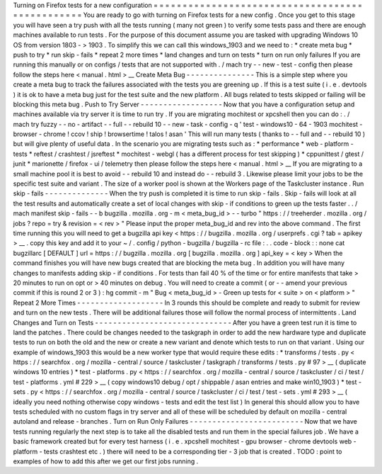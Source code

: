 Turning
on
Firefox
tests
for
a
new
configuration
=
=
=
=
=
=
=
=
=
=
=
=
=
=
=
=
=
=
=
=
=
=
=
=
=
=
=
=
=
=
=
=
=
=
=
=
=
=
=
=
=
=
=
=
=
=
=
=
You
are
ready
to
go
with
turning
on
Firefox
tests
for
a
new
config
.
Once
you
get
to
this
stage
you
will
have
seen
a
try
push
with
all
the
tests
running
(
many
not
green
)
to
verify
some
tests
pass
and
there
are
enough
machines
available
to
run
tests
.
For
the
purpose
of
this
document
assume
you
are
tasked
with
upgrading
Windows
10
OS
from
version
1803
-
>
1903
.
To
simplify
this
we
can
call
this
windows_1903
and
we
need
to
:
*
create
meta
bug
*
push
to
try
*
run
skip
-
fails
*
repeat
2
more
times
*
land
changes
and
turn
on
tests
*
turn
on
run
only
failures
If
you
are
running
this
manually
or
on
configs
/
tests
that
are
not
supported
with
.
/
mach
try
-
-
new
-
test
-
config
then
please
follow
the
steps
here
<
manual
.
html
>
__
Create
Meta
Bug
-
-
-
-
-
-
-
-
-
-
-
-
-
-
-
This
is
a
simple
step
where
you
create
a
meta
bug
to
track
the
failures
associated
with
the
tests
you
are
greening
up
.
If
this
is
a
test
suite
(
i
.
e
.
devtools
)
it
is
ok
to
have
a
meta
bug
just
for
the
test
suite
and
the
new
platform
.
All
bugs
related
to
tests
skipped
or
failing
will
be
blocking
this
meta
bug
.
Push
to
Try
Server
-
-
-
-
-
-
-
-
-
-
-
-
-
-
-
-
-
-
Now
that
you
have
a
configuration
setup
and
machines
available
via
try
server
it
is
time
to
run
try
.
If
you
are
migrating
mochitest
or
xpcshell
then
you
can
do
:
.
/
mach
try
fuzzy
-
-
no
-
artifact
-
-
full
-
-
rebuild
10
-
-
new
-
task
-
config
-
q
'
test
-
windows10
-
64
-
1903
mochitest
-
browser
-
chrome
!
ccov
!
ship
!
browsertime
!
talos
!
asan
'
This
will
run
many
tests
(
thanks
to
-
-
full
and
-
-
rebuild
10
)
but
will
give
plenty
of
useful
data
.
In
the
scenario
you
are
migrating
tests
such
as
:
*
performance
*
web
-
platform
-
tests
*
reftest
/
crashtest
/
jsreftest
*
mochitest
-
webgl
(
has
a
different
process
for
test
skipping
)
*
cppunittest
/
gtest
/
junit
*
marionette
/
firefox
-
ui
/
telemetry
then
please
follow
the
steps
here
<
manual
.
html
>
__
If
you
are
migrating
to
a
small
machine
pool
it
is
best
to
avoid
-
-
rebuild
10
and
instead
do
-
-
rebuild
3
.
Likewise
please
limit
your
jobs
to
be
the
specific
test
suite
and
variant
.
The
size
of
a
worker
pool
is
shown
at
the
Workers
page
of
the
Taskcluster
instance
.
Run
skip
-
fails
-
-
-
-
-
-
-
-
-
-
-
-
-
-
When
the
try
push
is
completed
it
is
time
to
run
skip
-
fails
.
Skip
-
fails
will
look
at
all
the
test
results
and
automatically
create
a
set
of
local
changes
with
skip
-
if
conditions
to
green
up
the
tests
faster
.
.
/
mach
manifest
skip
-
fails
-
-
b
bugzilla
.
mozilla
.
org
-
m
<
meta_bug_id
>
-
-
turbo
"
https
:
/
/
treeherder
.
mozilla
.
org
/
jobs
?
repo
=
try
&
revision
=
<
rev
>
"
Please
input
the
proper
meta_bug_id
and
rev
into
the
above
command
.
The
first
time
running
this
you
will
need
to
get
a
bugzilla
api
key
<
https
:
/
/
bugzilla
.
mozilla
.
org
/
userprefs
.
cgi
?
tab
=
apikey
>
__
.
copy
this
key
and
add
it
to
your
~
/
.
config
/
python
-
bugzilla
/
bugzilla
-
rc
file
:
.
.
code
-
block
:
:
none
cat
bugzillarc
[
DEFAULT
]
url
=
https
:
/
/
bugzilla
.
mozilla
.
org
[
bugzilla
.
mozilla
.
org
]
api_key
=
<
key
>
When
the
command
finishes
you
will
have
new
bugs
created
that
are
blocking
the
meta
bug
.
In
addition
you
will
have
many
changes
to
manifests
adding
skip
-
if
conditions
.
For
tests
than
fail
40
%
of
the
time
or
for
entire
manifests
that
take
>
20
minutes
to
run
on
opt
or
>
40
minutes
on
debug
.
You
will
need
to
create
a
commit
(
or
-
-
amend
your
previous
commit
if
this
is
round
2
or
3
)
:
hg
commit
-
m
"
Bug
<
meta_bug_id
>
-
Green
up
tests
for
<
suite
>
on
<
platform
>
"
Repeat
2
More
Times
-
-
-
-
-
-
-
-
-
-
-
-
-
-
-
-
-
-
-
In
3
rounds
this
should
be
complete
and
ready
to
submit
for
review
and
turn
on
the
new
tests
.
There
will
be
additional
failures
those
will
follow
the
normal
process
of
intermittents
.
Land
Changes
and
Turn
on
Tests
-
-
-
-
-
-
-
-
-
-
-
-
-
-
-
-
-
-
-
-
-
-
-
-
-
-
-
-
-
-
After
you
have
a
green
test
run
it
is
time
to
land
the
patches
.
There
could
be
changes
needed
to
the
taskgraph
in
order
to
add
the
new
hardware
type
and
duplicate
tests
to
run
on
both
the
old
and
the
new
or
create
a
new
variant
and
denote
which
tests
to
run
on
that
variant
.
Using
our
example
of
windows_1903
this
would
be
a
new
worker
type
that
would
require
these
edits
:
*
transforms
/
tests
.
py
<
https
:
/
/
searchfox
.
org
/
mozilla
-
central
/
source
/
taskcluster
/
taskgraph
/
transforms
/
tests
.
py
#
97
>
__
(
duplicate
windows
10
entries
)
*
test
-
platforms
.
py
<
https
:
/
/
searchfox
.
org
/
mozilla
-
central
/
source
/
taskcluster
/
ci
/
test
/
test
-
platforms
.
yml
#
229
>
__
(
copy
windows10
debug
/
opt
/
shippable
/
asan
entries
and
make
win10_1903
)
*
test
-
sets
.
py
<
https
:
/
/
searchfox
.
org
/
mozilla
-
central
/
source
/
taskcluster
/
ci
/
test
/
test
-
sets
.
yml
#
293
>
__
(
ideally
you
need
nothing
otherwise
copy
windows
-
tests
and
edit
the
test
list
)
In
general
this
should
allow
you
to
have
tests
scheduled
with
no
custom
flags
in
try
server
and
all
of
these
will
be
scheduled
by
default
on
mozilla
-
central
autoland
and
release
-
branches
.
Turn
on
Run
Only
Failures
-
-
-
-
-
-
-
-
-
-
-
-
-
-
-
-
-
-
-
-
-
-
-
-
-
Now
that
we
have
tests
running
regularly
the
next
step
is
to
take
all
the
disabled
tests
and
run
them
in
the
special
failures
job
.
We
have
a
basic
framework
created
but
for
every
test
harness
(
i
.
e
.
xpcshell
mochitest
-
gpu
browser
-
chrome
devtools
web
-
platform
-
tests
crashtest
etc
.
)
there
will
need
to
be
a
corresponding
tier
-
3
job
that
is
created
.
TODO
:
point
to
examples
of
how
to
add
this
after
we
get
our
first
jobs
running
.
